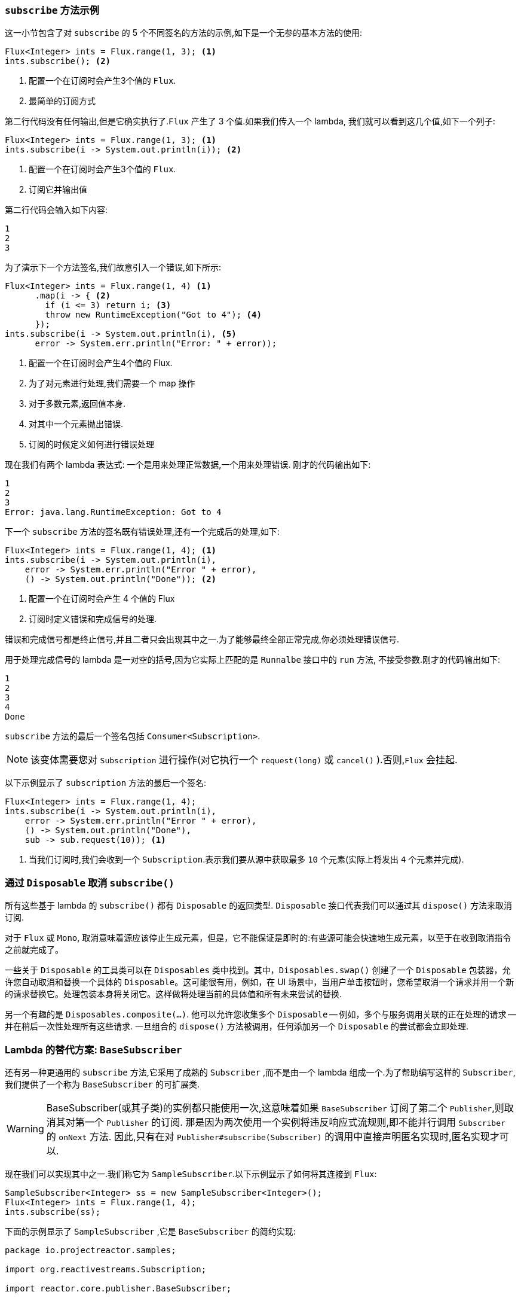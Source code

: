 === `subscribe` 方法示例

这一小节包含了对 `subscribe` 的 5 个不同签名的方法的示例,如下是一个无参的基本方法的使用:

====
[source,java]
----
Flux<Integer> ints = Flux.range(1, 3); <1>
ints.subscribe(); <2>
----
<1> 配置一个在订阅时会产生3个值的 `Flux`.
<2> 最简单的订阅方式
====

第二行代码没有任何输出,但是它确实执行了.`Flux` 产生了 3 个值.如果我们传入一个 lambda, 我们就可以看到这几个值,如下一个列子:

====
[source,java]
----
Flux<Integer> ints = Flux.range(1, 3); <1>
ints.subscribe(i -> System.out.println(i)); <2>
----
<1> 配置一个在订阅时会产生3个值的 `Flux`.
<2> 订阅它并输出值
====

第二行代码会输入如下内容:

====
[source]
----
1
2
3
----
====

为了演示下一个方法签名,我们故意引入一个错误,如下所示:

====
[source, java]
----
Flux<Integer> ints = Flux.range(1, 4) <1>
      .map(i -> { <2>
        if (i <= 3) return i; <3>
        throw new RuntimeException("Got to 4"); <4>
      });
ints.subscribe(i -> System.out.println(i), <5>
      error -> System.err.println("Error: " + error));
----
<1> 配置一个在订阅时会产生4个值的 Flux.
<2> 为了对元素进行处理,我们需要一个 map 操作
<3> 对于多数元素,返回值本身.
<4> 对其中一个元素抛出错误.
<5> 订阅的时候定义如何进行错误处理
====

现在我们有两个 lambda 表达式: 一个是用来处理正常数据,一个用来处理错误. 刚才的代码输出如下:

====
[source]
----
1
2
3
Error: java.lang.RuntimeException: Got to 4
----
====

下一个 `subscribe` 方法的签名既有错误处理,还有一个完成后的处理,如下:

====
[source,java]
----
Flux<Integer> ints = Flux.range(1, 4); <1>
ints.subscribe(i -> System.out.println(i),
    error -> System.err.println("Error " + error),
    () -> System.out.println("Done")); <2>
----
<1> 配置一个在订阅时会产生 4 个值的 Flux
<2> 订阅时定义错误和完成信号的处理.
====

错误和完成信号都是终止信号,并且二者只会出现其中之一.为了能够最终全部正常完成,你必须处理错误信号.

用于处理完成信号的 lambda 是一对空的括号,因为它实际上匹配的是 `Runnalbe` 接口中的 `run` 方法, 不接受参数.刚才的代码输出如下:

====
[source]
----
1
2
3
4
Done
----
====

`subscribe` 方法的最后一个签名包括 `Consumer<Subscription>`.

NOTE: 该变体需要您对 `Subscription` 进行操作(对它执行一个 `request(long)`  或 `cancel()` ).否则,`Flux` 会挂起.

以下示例显示了 `subscription` 方法的最后一个签名:

====
[source,java]
----
Flux<Integer> ints = Flux.range(1, 4);
ints.subscribe(i -> System.out.println(i),
    error -> System.err.println("Error " + error),
    () -> System.out.println("Done"),
    sub -> sub.request(10)); <1>
----
<1> 当我们订阅时,我们会收到一个  `Subscription`.表示我们要从源中获取最多 `10` 个元素(实际上将发出 `4` 个元素并完成).
====

=== 通过 `Disposable` 取消 `subscribe()`

所有这些基于 lambda 的 `subscribe()` 都有 `Disposable` 的返回类型. `Disposable` 接口代表我们可以通过其  `dispose()` 方法来取消订阅.

对于 `Flux` 或 `Mono`, 取消意味着源应该停止生成元素，但是，它不能保证是即时的:有些源可能会快速地生成元素，以至于在收到取消指令之前就完成了。

一些关于 `Disposable` 的工具类可以在 `Disposables` 类中找到。其中，`Disposables.swap()` 创建了一个 `Disposable` 包装器，允许您自动取消和替换一个具体的 `Disposable`。这可能很有用，例如，在 UI 场景中，当用户单击按钮时，您希望取消一个请求并用一个新的请求替换它。处理包装本身将关闭它。这样做将处理当前的具体值和所有未来尝试的替换.

另一个有趣的是 `Disposables.composite(...)`. 他可以允许您收集多个 `Disposable` -- 例如，多个与服务调用关联的正在处理的请求 -- 并在稍后一次性处理所有这些请求.
一旦组合的 `dispose()` 方法被调用，任何添加另一个 `Disposable`  的尝试都会立即处理.

=== Lambda 的替代方案: `BaseSubscriber`

还有另一种更通用的  `subscribe` 方法,它采用了成熟的 `Subscriber` ,而不是由一个 lambda 组成一个.为了帮助编写这样的  `Subscriber`,我们提供了一个称为 `BaseSubscriber` 的可扩展类.

WARNING: BaseSubscriber(或其子类)的实例都只能使用一次,这意味着如果 `BaseSubscriber` 订阅了第二个 `Publisher`,则取消其对第一个 `Publisher` 的订阅.
那是因为两次使用一个实例将违反响应式流规则,即不能并行调用 `Subscriber` 的 `onNext` 方法. 因此,只有在对 `Publisher#subscribe(Subscriber)` 的调用中直接声明匿名实现时,匿名实现才可以.

现在我们可以实现其中之一.我们称它为 `SampleSubscriber`.以下示例显示了如何将其连接到 `Flux`:

====
[source,java]
----
SampleSubscriber<Integer> ss = new SampleSubscriber<Integer>();
Flux<Integer> ints = Flux.range(1, 4);
ints.subscribe(ss);
----
====

下面的示例显示了 `SampleSubscriber` ,它是 `BaseSubscriber` 的简约实现:

====
[source,java]
----
package io.projectreactor.samples;

import org.reactivestreams.Subscription;

import reactor.core.publisher.BaseSubscriber;

public class SampleSubscriber<T> extends BaseSubscriber<T> {

	public void hookOnSubscribe(Subscription subscription) {
		System.out.println("Subscribed");
		request(1);
	}

	public void hookOnNext(T value) {
		System.out.println(value);
		request(1);
	}
}
----
====

`SampleSubscriber` 类继承自 `BaseSubscriber`,在 Reactor 中, 推荐用户扩展它来实现自定义的 `Subscriber`.这个类提供了一些 hook 方法,我们可以通过重写它们来调整 subscriber 的行为.
默认情况下,它会触发一个无限个数的请求,但是当你想自定义请求元素的个数的时候,扩展 `BaseSubscriber` 就很方便了.

扩展的时候通常至少要覆盖 `hookOnSubscribe(Subscription subscription)` 和 `hookOnNext(T value)` 这两个方法.这个例子中, `hookOnSubscribe` 方法打印一段话到标准输出,然后进行第一次请求.
然后 `hookOnNext` 同样进行了打印,同时逐个处理剩余请求.

`SampleSubscriber` 输出如下:

====
[source]
----
Subscribed
1
2
3
4
----
====

`BaseSubscriber` 还提供了 `requestUnbounded()` 方法以切换到"无限”模式(等效于 `request(Long.MAX_VALUE)`),还提供了  `cancel()`  方法.

它还具有其他钩子: `hookOnComplete`, `hookOnError`, `hookOnCancel`, 和 `hookFinally`(在序列终止时始终调用,并将终止类型作为 `SignalType` 参数传入)

NOTE: 建议你同时重写 `hookOnError`、`hookOnCancel`,以及 `hookOnComplete` 方法. 你最好也重写 `hookFinally` 方法.`SampleSubscriber` 确实是一个最简单的实现了 请求有限个数元素的 Subscriber.